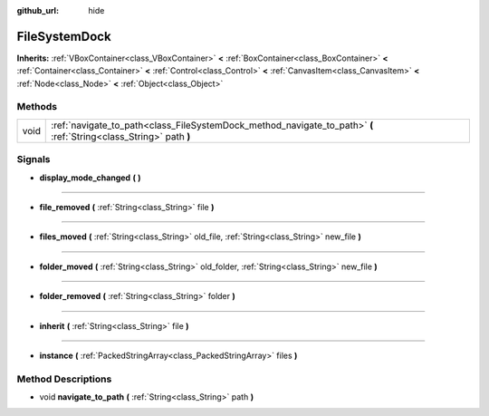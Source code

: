 :github_url: hide

.. Generated automatically by doc/tools/makerst.py in Godot's source tree.
.. DO NOT EDIT THIS FILE, but the FileSystemDock.xml source instead.
.. The source is found in doc/classes or modules/<name>/doc_classes.

.. _class_FileSystemDock:

FileSystemDock
==============

**Inherits:** :ref:`VBoxContainer<class_VBoxContainer>` **<** :ref:`BoxContainer<class_BoxContainer>` **<** :ref:`Container<class_Container>` **<** :ref:`Control<class_Control>` **<** :ref:`CanvasItem<class_CanvasItem>` **<** :ref:`Node<class_Node>` **<** :ref:`Object<class_Object>`



Methods
-------

+------+--------------------------------------------------------------------------------------------------------------------+
| void | :ref:`navigate_to_path<class_FileSystemDock_method_navigate_to_path>` **(** :ref:`String<class_String>` path **)** |
+------+--------------------------------------------------------------------------------------------------------------------+

Signals
-------

.. _class_FileSystemDock_signal_display_mode_changed:

- **display_mode_changed** **(** **)**

----

.. _class_FileSystemDock_signal_file_removed:

- **file_removed** **(** :ref:`String<class_String>` file **)**

----

.. _class_FileSystemDock_signal_files_moved:

- **files_moved** **(** :ref:`String<class_String>` old_file, :ref:`String<class_String>` new_file **)**

----

.. _class_FileSystemDock_signal_folder_moved:

- **folder_moved** **(** :ref:`String<class_String>` old_folder, :ref:`String<class_String>` new_file **)**

----

.. _class_FileSystemDock_signal_folder_removed:

- **folder_removed** **(** :ref:`String<class_String>` folder **)**

----

.. _class_FileSystemDock_signal_inherit:

- **inherit** **(** :ref:`String<class_String>` file **)**

----

.. _class_FileSystemDock_signal_instance:

- **instance** **(** :ref:`PackedStringArray<class_PackedStringArray>` files **)**

Method Descriptions
-------------------

.. _class_FileSystemDock_method_navigate_to_path:

- void **navigate_to_path** **(** :ref:`String<class_String>` path **)**

.. |virtual| replace:: :abbr:`virtual (This method should typically be overridden by the user to have any effect.)`
.. |const| replace:: :abbr:`const (This method has no side effects. It doesn't modify any of the instance's member variables.)`
.. |vararg| replace:: :abbr:`vararg (This method accepts any number of arguments after the ones described here.)`
.. |constructor| replace:: :abbr:`constructor (This method is used to construct a type.)`
.. |static| replace:: :abbr:`static (This method doesn't need an instance to be called, so it can be called directly using the class name.)`
.. |operator| replace:: :abbr:`operator (This method describes a valid operator to use with this type as left-hand operand.)`
